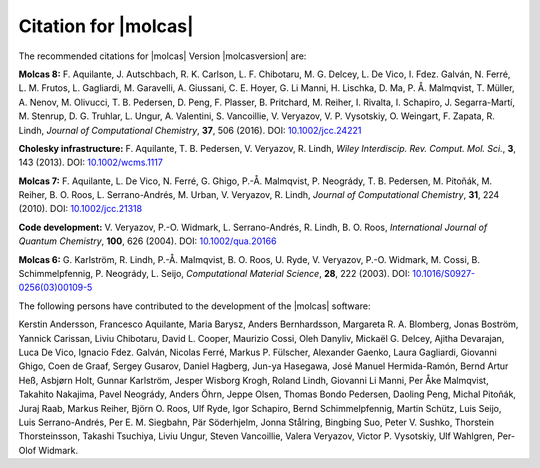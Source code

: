 Citation for |molcas|
=====================

The recommended citations for |molcas| Version |molcasversion| are:

**Molcas 8:** F. Aquilante, J. Autschbach, R. K. Carlson, L. F. Chibotaru,
M. G. Delcey, L. De Vico, I. Fdez. Galván, N. Ferré, L. M. Frutos, L. Gagliardi,
M. Garavelli, A. Giussani, C. E. Hoyer, G. Li Manni, H. Lischka, D. Ma, P. Å. Malmqvist,
T. Müller, A. Nenov, M. Olivucci, T. B. Pedersen, D. Peng, F. Plasser, B. Pritchard,
M. Reiher, I. Rivalta, I. Schapiro, J. Segarra-Martí, M. Stenrup, D. G. Truhlar,
L. Ungur, A. Valentini, S. Vancoillie, V. Veryazov, V. P. Vysotskiy, O. Weingart,
F. Zapata, R. Lindh, *Journal of Computational Chemistry*, **37**, 506 (2016).
DOI: `10.1002/jcc.24221 <https://doi.org/10.1002/jcc.24221>`_

**Cholesky infrastructure:** F. Aquilante, T. B. Pedersen, V. Veryazov, R. Lindh,
*Wiley Interdiscip. Rev. Comput. Mol. Sci.*, **3**, 143 (2013).
DOI: `10.1002/wcms.1117 <https://doi.org/10.1002/wcms.1117>`_

**Molcas 7:** F. Aquilante, L. De Vico, N. Ferré, G. Ghigo,
P.-Å. Malmqvist, P. Neogrády, T. B. Pedersen, M. Pitoňák, M. Reiher,
B. O. Roos, L. Serrano-Andrés, M. Urban, V. Veryazov, R. Lindh,
*Journal of Computational Chemistry*, **31**, 224 (2010).
DOI: `10.1002/jcc.21318 <https://doi.org/10.1002/jcc.21318>`_

**Code development:** V. Veryazov, P.-O. Widmark, L. Serrano-Andrés, R. Lindh, B. O. Roos,
*International Journal of Quantum Chemistry*, **100**, 626 (2004).
DOI: `10.1002/qua.20166 <https://doi.org/10.1002/qua.20166>`_

**Molcas 6:** G. Karlström, R. Lindh, P.-Å. Malmqvist, B. O. Roos, U. Ryde,
V. Veryazov, P.-O. Widmark, M. Cossi, B. Schimmelpfennig, P. Neogrády, L. Seijo,
*Computational Material Science*, **28**, 222 (2003).
DOI: `10.1016/S0927-0256(03)00109-5 <https://doi.org/10.1016/S0927-0256(03)00109-5>`_

The following persons have contributed to the development of the
|molcas| software:

.. In alphabetical order (treating Å as A, etc.)

Kerstin Andersson,
Francesco Aquilante,
Maria Barysz,
Anders Bernhardsson,
Margareta R. A. Blomberg,
Jonas Boström,
Yannick Carissan,
Liviu Chibotaru,
David L. Cooper,
Maurizio Cossi,
Oleh Danyliv,
Mickaël G. Delcey,
Ajitha Devarajan,
Luca De Vico,
Ignacio Fdez. Galván,
Nicolas Ferré,
Markus P. Fülscher,
Alexander Gaenko,
Laura Gagliardi,
Giovanni Ghigo,
Coen de Graaf,
Sergey Gusarov,
Daniel Hagberg,
Jun-ya Hasegawa,
José Manuel Hermida-Ramón,
Bernd Artur Heß,
Asbjørn Holt,
Gunnar Karlström,
Jesper Wisborg Krogh,
Roland Lindh,
Giovanni Li Manni,
Per Åke Malmqvist,
Takahito Nakajima,
Pavel Neogrády,
Anders Öhrn,
Jeppe Olsen,
Thomas Bondo Pedersen,
Daoling Peng,
Michal Pitoňák,
Juraj Raab,
Markus Reiher,
Björn O. Roos,
Ulf Ryde,
Igor Schapiro,
Bernd Schimmelpfennig,
Martin Schütz,
Luis Seijo,
Luis Serrano-Andrés,
Per E. M. Siegbahn,
Pär Söderhjelm,
Jonna Stålring,
Bingbing Suo,
Peter V. Sushko,
Thorstein Thorsteinsson,
Takashi Tsuchiya,
Liviu Ungur,
Steven Vancoillie,
Valera Veryazov,
Victor P. Vysotskiy,
Ulf Wahlgren,
Per-Olof Widmark.
